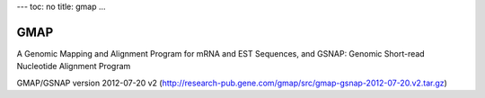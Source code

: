 ---
toc: no
title: gmap
...

GMAP 
=====

A Genomic Mapping and Alignment Program for mRNA and EST Sequences, and GSNAP: Genomic Short-read Nucleotide Alignment Program

GMAP/GSNAP version 2012-07-20 v2 (http://research-pub.gene.com/gmap/src/gmap-gsnap-2012-07-20.v2.tar.gz) 


.. vim:ft=rst
